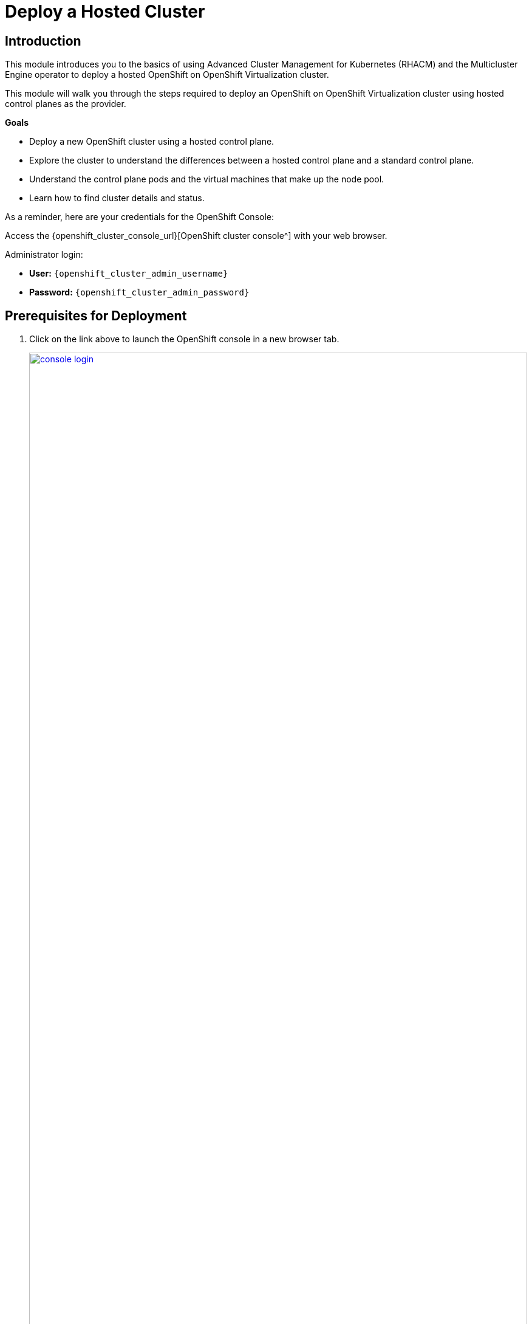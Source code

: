 = Deploy a Hosted Cluster

== Introduction

This module introduces you to the basics of using Advanced Cluster Management for Kubernetes (RHACM) and the Multicluster Engine operator to deploy a hosted OpenShift on OpenShift Virtualization cluster.

This module will walk you through the steps required to deploy an OpenShift on OpenShift Virtualization cluster using hosted control planes as the provider.

*Goals*

* Deploy a new OpenShift cluster using a hosted control plane.
* Explore the cluster to understand the differences between a hosted control plane and a standard control plane.
* Understand the control plane pods and the virtual machines that make up the node pool.
* Learn how to find cluster details and status.

As a reminder, here are your credentials for the OpenShift Console:

Access the {openshift_cluster_console_url}[OpenShift cluster console^] with your web browser.

Administrator login:

* *User:* `{openshift_cluster_admin_username}`
* *Password:* `{openshift_cluster_admin_password}`

[[deploy-prereqs]]
== Prerequisites for Deployment

. Click on the link above to launch the OpenShift console in a new browser tab.
+
image::deploy/console_login.png[link=self, window=blank, width=100%]

. When you login you will be presented with a pop-up window that promotes the ease of managing clusters with RHACM.
.. Click the *x* in the corner to close the window.
+
image::deploy/cluster_create_popup.png[link=self, window=blank, width=100%]

. Your initial landing page will be on the ACM default view for All Clusters.
Currently the only cluster being managed is the local cluster that we are running on.
[arabic]
.. If not, from the left bar click *Infrastructure -> Clusters*.
.. Click on the *local-cluster* to find out more information about it.
+
image::deploy/acm_default_window.png[link=self, window=blank, width=100%]

. The *Overview* tab for the local cluster will show:
[arabic]
.. The type of control plane: *Hub*
.. Status of the environment: *Ready*
.. Console URL for direct login: *Console URL*
.. Infrastructure type: *Bare metal*
.. Current release information: *Distribution version*
.. And at the bottom, the number of nodes and applications currently deployed on the cluster
+
image::deploy/local_cluster_overview.png[link=self, window=blank, width=100%]
+
. Examine the Add-ons.
[arabic]
.. Click on the *Add-ons* tab.
.. In the list you will see the *hypershift-addon* listed.
This is required for the deployment of hosted control planes.
+
image::deploy/local_cluster_addons.png[link=self, window=blank, width=100%]

. To use an infrastructure provider, credentials are required.
Credentials for OpenShift Virtualization on local-cluster has been pre-populated for use in this lab.
[arabic]
.. Click on *Credentials* in the left-side menu.
Note that there is a credential available called *kubevirt-secret*.
.. Click on the *kubevirt-secret* credential.
+
image::deploy/view_credentials.png[link=self, window=blank, width=100%]

. The *kubevirt-secret* credential is displayed and contains:
[arabic]
.. A pull-secret which gives access to the OpenShift registry for cluster installation,
.. A public ssh key from the bastion host which is useful in managing the hosted cluster once it's deployed.
+
image::deploy/kubevirt_secret_details.png[link=self, window=blank, width=50%]

. RHACM deploys and manages clusters by means of pods and data in OpenShift projects.
Create a dedicated project on the local-cluster to manage the hosted clusters.
[arabic]
.. Click on the *All Clusters* menu item at the top.
.. Select *local-cluster* from the drop down menu.
+
image::deploy/all_clusters_dropdown.png[link=self, window=blank, width=50%]
.. Click *Home* on the left-side menu.
.. Click *Projects* from the left-side menu.
.. Click on the *Create Project* button.
+
image::deploy/create_project.png[link=self, window=blank, width=100%]
.. Name the project *clusters*.
.. Click the *Create* button.
+
image::deploy/create_project_details.png[link=self, window=blank, width=50%]

. Cluster deployment is managed by RHACM, not the local-cluster.
Return to RHACM console.
[arabic]
.. Click on the *local-cluster* menu item at the top.
.. Select *All Clusters* from the drop-down menu.
+
image::deploy/return_to_acm.png[link=self, window=blank, width=80%]

[[deploy-cluster]]
== Deploy a hosted cluster

. Begin the deployment process.
[arabic]
.. Click on the blue *Create cluster* button
+
image::deploy/create_cluster.png[link=self, window=blank, width=100%]

. There is a choice of infrastructure providers.
Note that the Red Hat OpenShift Virtualization provider has the additional tag, *Saved Credentials*.
If you had added credentials for other infrastructure providers, they would also be so tagged.
[arabic]
.. Click the tile for *Red Hat OpenShift Virtualization*.
+
image::deploy/infrastructure_provider.png[link=self, window=blank, width=100%]

. All clusters provided by Red Hat OpenShift Virtualization are hosted control planes.
The tile here called *Hosted* mentions the benefits of using hosted control planes to deploy your OpenShift cluster.
[arabic]
.. Click the *Hosted* tile.
+
image::deploy/control_plane_type_hosted.png[link=self, window=blank, width=50%]

. The *Create cluster - Cluster details* window appears.
There are number of options to fill out for creating your new hosted cluster.
Most interestingly, one can deploy a variety of versions of OpenShift.
Specific versions can be added, as well, for consistency of vetted versions across the fleet.
+
CAUTION: Be sure to select the *Release image #version 4.17.xx#*, so the cluster can be upgraded in a later module.
+
[arabic]
.. *Infrastructure provider credential:* kubevirt-secret
.. *Cluster name:* `my-hosted-cluster`
.. *Cluster set:* default
.. *Release image:* #OpenShift *4.17.xx*#
.. *Etcd storage class:* ocs-external-storagecluster-ceph-rbd
+
CAUTION: Network changes: This workshop platform is self-hosted, and the cluster and service networks that would ordinarily be used for the hosted cluster are used by the hosting cluster. The YAML configuration of the cluster and service networks for the hosted cluster must be changed.
+
.. Click the *YAML On* switch
.. Change lines 27 through 31 (approximately) to match the following IP address ranges.
+
[,yaml,role=execute,subs="attributes"]
----
  networking:
    clusterNetwork:
      - cidr: 10.136.0.0/14
    serviceNetwork:
      - cidr: 172.32.0.0/16
----
.. You may close the YAML editor, by clicking *YAML: Off*, to give you some more room to work.
.. Click on *Next* after subsituting the values.
+
image::deploy/create_cluster_details.png[link=self, window=blank, width=100%]

. The *Create cluster - Node pools* window appears.
Node pools organize are the virtual machines that make up the compute node pool.
[arabic]
.. *Node pool name:* `my-node-pool`
.. *Node pool replica:* 2
.. *Core:* 2
.. *Memory (GiB):* 8
.. *Auto repair:* True
.. Click on *Next* after filling out the options.
+
image::deploy/create_node_pools.png[link=self, window=blank, width=100%]

. The *Create cluster - Storage mappings* window appears.
This lab does not require any additional or custom storage, so we will not use any storage mappings.
[arabic]
.. Click *Next*.
+
image::deploy/create_storage_mappings.png[link=self, window=blank, width=50%]

. The *Create cluster - Review* window appears.
Review the deployment configuration of the *Cluster details* and the *Node pools* that you have configured.
[arabic]
.. Examine the configuration and click the *Create* button to begin provisioning the hosted cluster.
+
image::deploy/create_cluster_review.png[link=self, window=blank, width=100%]

. A message that the cluster is starting deployment appears, and then will forward to the overview page for the hosted cluster.
+
image::deploy/hosted_cluster_overview.png[link=self, window=blank, width=100%]
+
NOTE: Please be patient while the cluster deploys.
+
. After 15-20 minutes the cluster deployment will be complete.
In the meantime, explore the control plane pods and the virtual machines that make up the node pool.

[[explore-cluster]]
== Explore the Cluster

=== Control Plane Pods and Node Virtual Machines

The foregoing Introductory module indicated that in a hosted control plane environment, there are no dedicated control plane nodes in a hosted OpenShift environment.
All of the control plane processes run within containers, within a project on the cluster.

. Explore the control plane pods.
[arabic]
.. At bottom of the *Control plane status* section, there is a link to *Control plane pods*.
Click on the *Control plane pods* link.
+
image::deploy/control_plane_pods.png[link=self, window=blank, width=100%]

. A new browser tab opens displaying the pods in the project *clusters-my-hosted-cluster*.
The pods here will consist of mostly replica sets for the processes that run the hosted cluster control plane.
[arabic]
.. Search for pods by *Label*, indicating `app=etcd`.
.. Notice that they are configured as *StatefulSets*.
.. Click the *etcd-0* pod to details.
+
image::deploy/etcd_pods.png[link=self, window=blank, width=100%]

. The details page for the pod appears.
.. Notice the *node* it is assigned to.
The other etcd pods will show that they are assigned to different nodes through anti-affinity rules.
.. There is also a *pod-disruption budget* set so that the maximum unavailable at any time is 1, or the cluster becomes unavailable.
.. Scroll down and also notice that *Volumes*, *data* are deployed on a *PVC.*
You will have to revisit this PVC to make sure that the underlying storage is fast enought for etcd writes in a production environment.
Ideally, it's on the local storage of the node that the etcd pod is running on, not remote storage.
+
image::deploy/etcd0_details.png[link=self, window=blank, width=100%]

. Click the browser *back button* to return to the list of pods available in the *clusters-my-hosted-cluster* project.
[arabic]
.. Delete the label filter for *etcd-0* pod by clicking the *x*.
.. Enter a new label filter: `kubevirt.io=virt-launcher`
.. The pods named *virt-launcher* appear.
.. These are the *VirtualMachineInstance* pods, in your node pool.
.. Notice that the amount of *reserved memory* is much larger than any other pod in this project.
+
image::deploy/nodepool_pods.png[link=self, window=blank, width=100%]

. Examine the *VirtualMachineInstance* pods.
[arabic]
.. *Click on one of the pods* to bring up its detail page.
.. Notice the *node* that it is assigned to.
.. Notice the *pod-disruption budget*
.. Also notice the a *node selector*, which indicates the nodes that can host VMs
.. There are also potential differences in *restart policy*.
+
image::deploy/vmi_pods.png[link=self, window=blank, width=100%]

. Once done exploring the pods in the *clusters-my-hosted-cluster* project
[arabic]
.. Close that browser tab to return to the *my-hosted-cluster - Overview*.
+
. The provisioning process also deploys virtual machines to implement the node pool.
While the cluster is provisioning, watch how virtual machines are deployed.
[arabic]
.. On the left, click *Infrastructure -> Virtual machines*.
.. They will each have a unique name, prefixed by the node pool name.
.. Ideally, they will be deployed on different Nodes, indicated by the numeric suffix in the *worker-cluster-xxxxx-N* name.
.. They will each, eventually, have an IP address on the pod network.
Note that this pod IP is in the CIDR network "10.136.0/16" that you set at cluster creation.
.. Click on one of the virtual machines to bring up its details.
+
image::deploy/acm_virtual_machines.png[link=self, window=blank, width=100%]

. The *Virtual machines* page appears.
[arabic]
.. Note how some links are marked with a box-arrow, like *Details* Launch, which will open a new browser tab and take you to the local-cluster's OpenShift Console details about the virtual machine.
.. Note also the *Conditions* of the virtual machine.
This one is *Ready* and indicates some of its features, like "LiveMigratable."
+
image::deploy/acm_virtual_machines_details.png[link=self, window=blank, width=100%]

=== Cluster Details and Status

When the cluster is fully deployed, start exploring.

The next major section of the overview page provides details about the cluster deployed.

. Examine the details about the *my-hosted-cluster*.
.. Return to the *Cluster overview* page by clicking *Infrastructure -> Clusters -> my-hosted-cluster*.
.. Scroll down to the *Cluster overview* section by scrolling down the page.

The page presents information about the cluster itself, including how to login, the node-pools where application workloads will run, and the pods that support the control plane.
Note the following details about the cluster:
[arabic]
.. Under *All Cluster* click the left menu item *Infrastructure -> Clusters*.
.. Now click the *my-hosted-cluster* link.
.. Scroll down the page to *Cluster details*
.. The *Control plane type* is NOT Hub, rather it is *Hosted*.
.. *Status* of the cluster should eventually be *Ready*.
May currently be *Creating* or *Importing*.
.. The *Infrastructure* should be *Red Hat OpenShift Virtualization*.
.. Where to manage future operations like *upgrades*.
This can take some time to settle down.
Be patient.
. Note access information:
[arabic,start=4]
.. *cluster API address*, should you want to connect via the command line, or an application.
.. *console URL*
.. the *credentials*, which are conveniently hidden for security purposes.
+
image::deploy/hosted_cluster_details.png[link=self, window=blank, width=100%]

. To display the credentials:
[arabic]
.. Click the *eye icon*, it will provide the information for the *kubeadmin* user and a randomly generated password.
+
image::deploy/reveal_creds.png[link=self, window=blank, width=100%]

. To access the console:
[arabic]
.. Click on the *copy icon next to the password* to save it to the clipboard.
.. Click on the *Console URL* right above that.
+
image::deploy/copy_password.png[link=self, window=blank, width=100%]

. A new tab will open.
The browser security certificate prompts will appear.
[arabic]
.. Click the *Advanced* button.
.. Then the secondary warning, which differs from browser to browser.
+
image::deploy/browser_security.png[link=self, window=blank, width=100%]
+
NOTE: This must be done twice.

. Once certificate prompts are bypassed, the login to the OpenShift console appears.
[arabic]
.. Enter the username `kubeadmin`.
.. Paste the *password* from the clipboard.
.. Click *Log in*.
+
image::deploy/hosted_cluster_login_prompt.png[link=self, window=blank, width=100%]

. The OpenShift console home page appears, just as if logging into any other OpenShift cluster.
[arabic]
.. Notice that the *infrastructure provider is listed as KubeVirt*.
.. Note that the environment was newly provisioned as there are *59 days left on a default self-support trial*.
.. Also note that the *Update channel* is *Not available*.
You will address this in the Upgrade the Hosted Cluster module.
.. If desired, continue to explore the environment at your leisure.
+
image::deploy/hosted_cluster_console_home.png[link=self, window=blank, width=100%]

. Change browser tabs to the *All clusters* page, and view again the *my-hosted-cluster*.
[arabic]
.. Scroll down the page to the *Status* section
.. This is a summary describing the *number of nodes* and *applications* currently running in the cluster.
.. Click on the *large number above applications*
+
image::deploy/hosted_cluster_status.png[link=self, window=blank, width=100%]

. Examine all the applications currently running in the cluster.
[arabic]
.. A page appears that shows *all of the apps* currently running in the cluster.
+
image::deploy/hosted_cluster_applications.png[link=self, window=blank, width=100%]
+
At this point all the applications are administrative applications responsible for providing cluster services.
One could use the blue *Create application* button to configure centralized application deployments from RHACM to a hosted cluster fleet using ArgoCD.
+
image::deploy/hosted_cluster_create_app.png[link=self, window=blank, width=100%]
+
. When done exploring this page, *click the back button on your browser* to return to the *my-hosted-cluster Overview*.

=== Nodes and Node Pools

Now examine the nodes in the node pool and gather basic information about their resources.
Two were configured during the deployment.

. Navigate to the node pools and view a node.
[arabic]
.. From the *my-hosted-cluster* overview page, click on the tab for *nodes* at the top.
.. Click on the *first cluster node* to explore it further.
+
image::deploy/cluster_overview_nodes_tab.png[link=self, window=blank, width=100%]

. A new tab will open and bring you to the Search section of your hosting Hub cluster where you can see the node details.
Even though this interface is on the hosting "Hub" cluster, the details in the Search interface are for the node on the *my-hosted-cluster*.
+
image::deploy/hosted_cluster_node_details.png[link=self, window=blank, width=100%]

. Examine the node pools.
[arabic]
.. Scroll about halfway down the page, near the *Control plane pods* link, and the *Cluster node pools* section.
.. Click on the *three-dot* menu on the right.
.. Select the option for *Manage node pool*.
+
image::deploy/manage_node_pool.png[link=self, window=blank, width=100%]

. You will be prompted with a pop-up window to *Manage node pool* where you can manually scale the node pool to more than 2 nodes.
[arabic]
.. *Close this window* when you are done viewing it.
+
image::deploy/dont_scale_up_nodepool.png[link=self, window=blank, width=100%]

IMPORTANT: *Do not scale the cluster at this time! We will work with node pools later in the lab.*

== Deployment Complete

. By now, your *my-hosted-cluster* hosted cluster deployment should be complete.
If not, please be patient.
// +
// image::deploy/hosted_cluster_deploy_complete.png[link=self, window=blank, width=100%]

== Summary

In this module we have deployed a hosted OpenShift cluster on OpenShift using hosted control planes.
We explored the pods that make up the control plane, and the virtual machines that make up the worker node pool.
